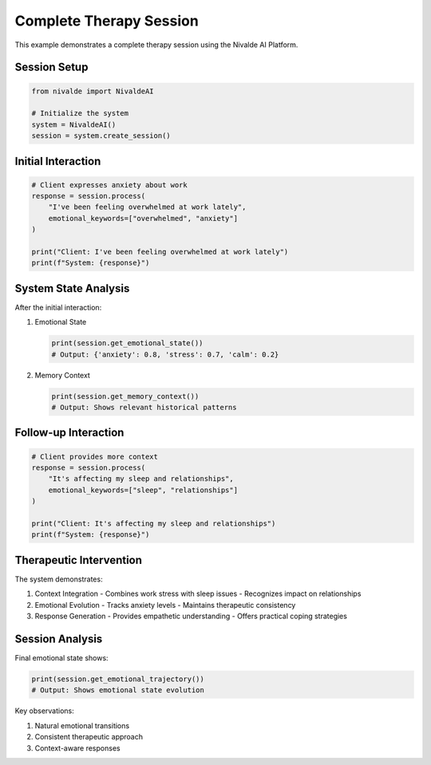 Complete Therapy Session
=====================

This example demonstrates a complete therapy session using the Nivalde AI Platform.

Session Setup
------------

.. code-block:: python

   from nivalde import NivaldeAI
   
   # Initialize the system
   system = NivaldeAI()
   session = system.create_session()

Initial Interaction
-----------------

.. code-block:: python

   # Client expresses anxiety about work
   response = session.process(
       "I've been feeling overwhelmed at work lately",
       emotional_keywords=["overwhelmed", "anxiety"]
   )
   
   print("Client: I've been feeling overwhelmed at work lately")
   print(f"System: {response}")

System State Analysis
------------------

After the initial interaction:

1. Emotional State
   
   .. code-block:: python
   
      print(session.get_emotional_state())
      # Output: {'anxiety': 0.8, 'stress': 0.7, 'calm': 0.2}

2. Memory Context
   
   .. code-block:: python
   
      print(session.get_memory_context())
      # Output: Shows relevant historical patterns

Follow-up Interaction
------------------

.. code-block:: python

   # Client provides more context
   response = session.process(
       "It's affecting my sleep and relationships",
       emotional_keywords=["sleep", "relationships"]
   )
   
   print("Client: It's affecting my sleep and relationships")
   print(f"System: {response}")

Therapeutic Intervention
---------------------

The system demonstrates:

1. Context Integration
   - Combines work stress with sleep issues
   - Recognizes impact on relationships

2. Emotional Evolution
   - Tracks anxiety levels
   - Maintains therapeutic consistency

3. Response Generation
   - Provides empathetic understanding
   - Offers practical coping strategies

Session Analysis
--------------

Final emotional state shows:

.. code-block:: python

   print(session.get_emotional_trajectory())
   # Output: Shows emotional state evolution

Key observations:

1. Natural emotional transitions
2. Consistent therapeutic approach
3. Context-aware responses

